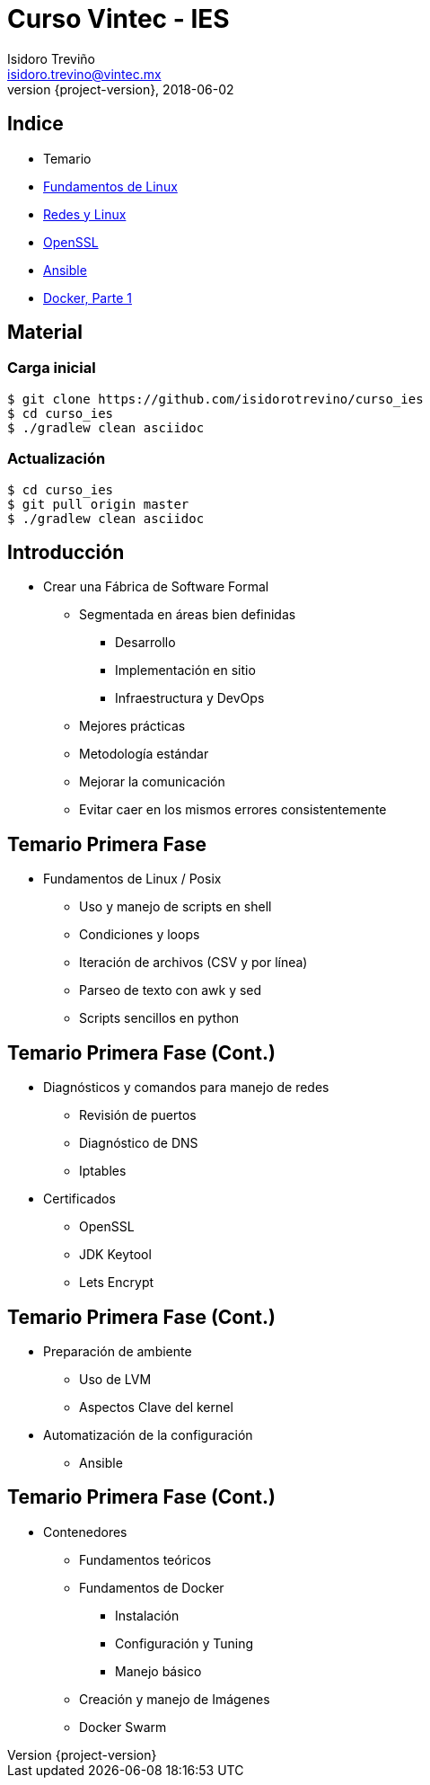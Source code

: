 = Curso Vintec - IES
Isidoro Treviño <isidoro.trevino@vintec.mx>
2018-06-02
:revnumber: {project-version}
:example-caption!:
ifndef::imagesdir[:imagesdir: images]
ifndef::sourcedir[:sourcedir: ../java]
:deckjs_transition: fade
:navigation:
:menu:
:goto:

== Indice

* Temario
* link:clase1.html[Fundamentos de Linux]
* link:clase2.html[Redes y Linux]
* link:clase3.html[OpenSSL]
* link:clase4.html[Ansible]
* link:clase5.html[Docker, Parte 1]

== Material

=== Carga inicial

[source,python]  
----
$ git clone https://github.com/isidorotrevino/curso_ies
$ cd curso_ies
$ ./gradlew clean asciidoc
----

=== Actualización

[source,python]  
----
$ cd curso_ies
$ git pull origin master
$ ./gradlew clean asciidoc
----

== Introducción

* Crear una Fábrica de Software Formal
** Segmentada en áreas bien definidas
*** Desarrollo
*** Implementación en sitio
*** Infraestructura y DevOps
** Mejores prácticas
** Metodología estándar
** Mejorar la comunicación
** Evitar caer en los mismos errores consistentemente

== Temario Primera Fase

 * Fundamentos de Linux / Posix
 ** Uso y manejo de scripts en shell
 ** Condiciones y loops
 ** Iteración de archivos (CSV y por línea)
 ** Parseo de texto con awk y sed
 ** Scripts sencillos en python
 
== Temario Primera Fase (Cont.)

 * Diagnósticos y comandos para manejo de redes
 ** Revisión de puertos
 ** Diagnóstico de DNS
 ** Iptables
 * Certificados
 ** OpenSSL
 ** JDK Keytool
 ** Lets Encrypt
 
== Temario Primera Fase (Cont.)

 * Preparación de ambiente
 ** Uso de LVM
 ** Aspectos Clave del kernel
 * Automatización de la configuración
 ** Ansible
 
== Temario Primera Fase (Cont.)
 
 * Contenedores
 ** Fundamentos teóricos
 ** Fundamentos de Docker
 *** Instalación
 *** Configuración y Tuning
 *** Manejo básico
 ** Creación y manejo de Imágenes
 ** Docker Swarm
  
 